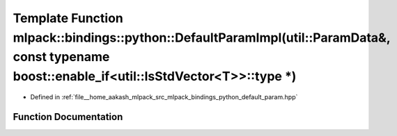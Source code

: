 .. _exhale_function_namespacemlpack_1_1bindings_1_1python_1a65ea90e0110a77ade1ab9850d0bb3652:

Template Function mlpack::bindings::python::DefaultParamImpl(util::ParamData&, const typename boost::enable_if<util::IsStdVector<T>>::type \*)
==============================================================================================================================================

- Defined in :ref:`file__home_aakash_mlpack_src_mlpack_bindings_python_default_param.hpp`


Function Documentation
----------------------


.. doxygenfunction:: mlpack::bindings::python::DefaultParamImpl(util::ParamData&, const typename boost::enable_if<util::IsStdVector<T>>::type *)
